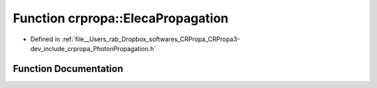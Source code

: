 .. _exhale_function_namespacecrpropa_1aca0899b6299bda24481d6ec1eeff7988:

Function crpropa::ElecaPropagation
==================================

- Defined in :ref:`file__Users_rab_Dropbox_softwares_CRPropa_CRPropa3-dev_include_crpropa_PhotonPropagation.h`


Function Documentation
----------------------


.. doxygenfunction:: crpropa::ElecaPropagation(const std::string&, const std::string&, bool, double, double, const std::string&)
